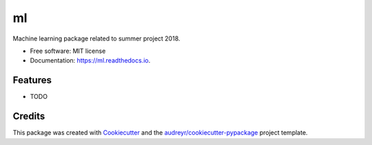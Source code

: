 ==
ml
==


.. image:: https://img.shields.io/pypi/v/ml.svg
        :target: https://pypi.python.org/pypi/ml

.. image:: https://img.shields.io/travis/torfjelde/ml.svg
        :target: https://travis-ci.org/torfjelde/ml

.. image:: https://readthedocs.org/projects/ml/badge/?version=latest
        :target: https://ml.readthedocs.io/en/latest/?badge=latest
        :alt: Documentation Status




Machine learning package related to summer project 2018.


* Free software: MIT license
* Documentation: https://ml.readthedocs.io.


Features
--------

* TODO

Credits
-------

This package was created with Cookiecutter_ and the `audreyr/cookiecutter-pypackage`_ project template.

.. _Cookiecutter: https://github.com/audreyr/cookiecutter
.. _`audreyr/cookiecutter-pypackage`: https://github.com/audreyr/cookiecutter-pypackage
